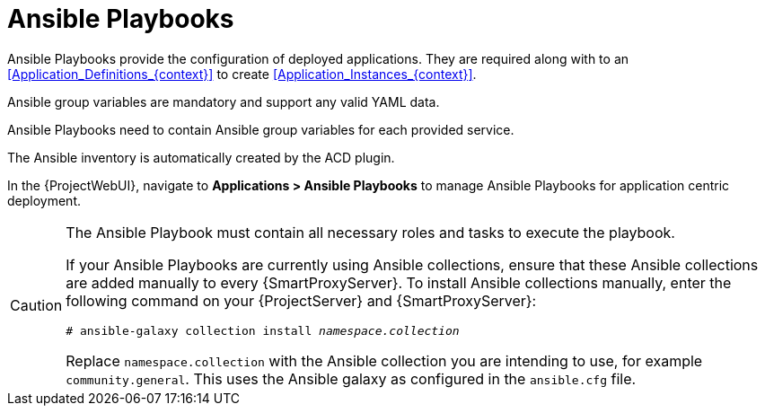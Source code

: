 :_mod-docs-content-type: CONCEPT

[id="Ansible_Playbooks_{context}"]
= Ansible Playbooks

Ansible Playbooks provide the configuration of deployed applications.
They are required along with to an xref:Application_Definitions_{context}[] to create xref:Application_Instances_{context}[].

Ansible group variables are mandatory and support any valid YAML data.

Ansible Playbooks need to contain Ansible group variables for each provided service.

The Ansible inventory is automatically created by the ACD plugin.

In the {ProjectWebUI}, navigate to *Applications > Ansible Playbooks* to manage Ansible Playbooks for application centric deployment.

[CAUTION]
====
The Ansible Playbook must contain all necessary roles and tasks to execute the playbook.

If your Ansible Playbooks are currently using Ansible collections, ensure that these Ansible collections are added manually to every {SmartProxyServer}.
To install Ansible collections manually, enter the following command on your {ProjectServer} and {SmartProxyServer}:

[options="nowrap", subs="verbatim,quotes,attributes"]
----
# ansible-galaxy collection install _namespace.collection_
----

Replace `namespace.collection` with the Ansible collection you are intending to use, for example `community.general`.
This uses the Ansible galaxy as configured in the `ansible.cfg` file.
====
